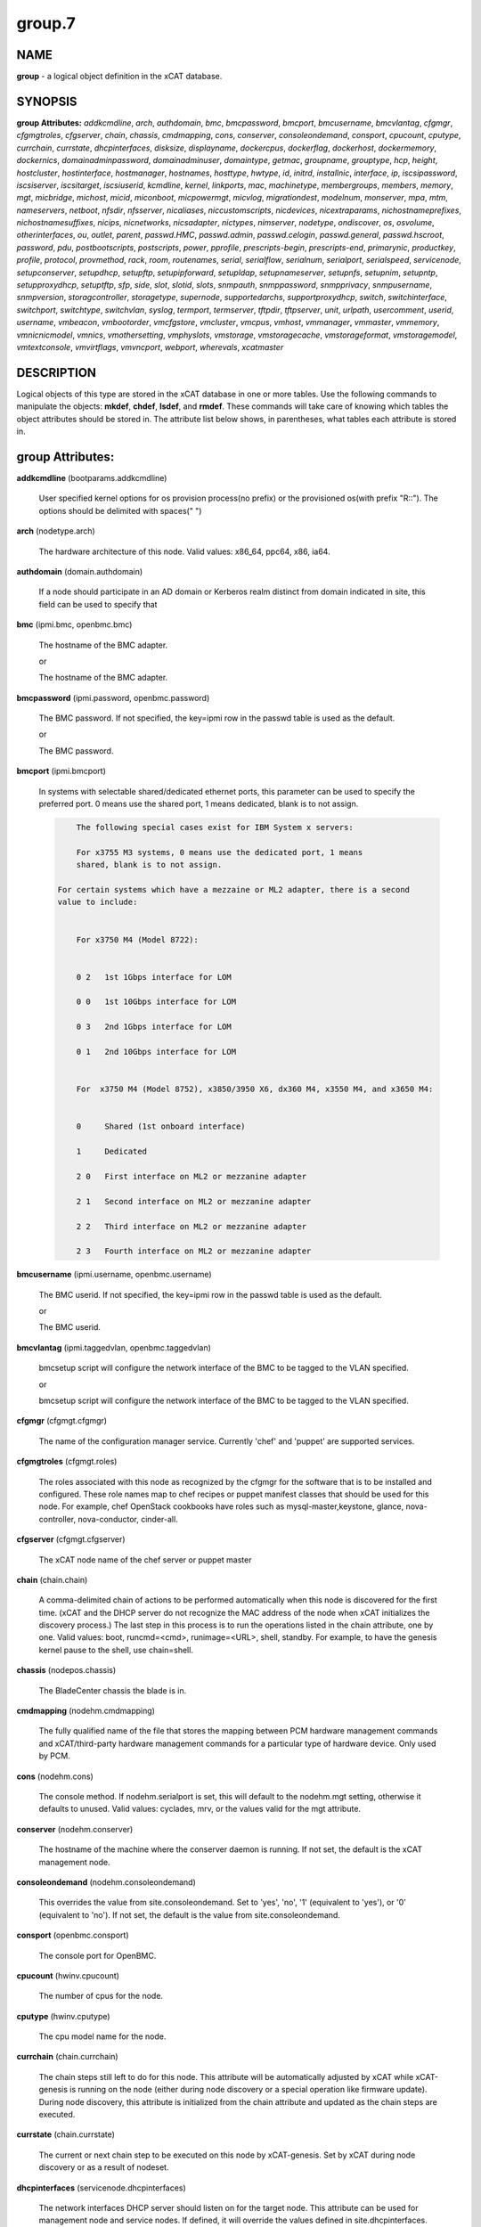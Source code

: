 
#######
group.7
#######

.. highlight:: perl


****
NAME
****


\ **group**\  - a logical object definition in the xCAT database.


********
SYNOPSIS
********


\ **group Attributes:**\   \ *addkcmdline*\ , \ *arch*\ , \ *authdomain*\ , \ *bmc*\ , \ *bmcpassword*\ , \ *bmcport*\ , \ *bmcusername*\ , \ *bmcvlantag*\ , \ *cfgmgr*\ , \ *cfgmgtroles*\ , \ *cfgserver*\ , \ *chain*\ , \ *chassis*\ , \ *cmdmapping*\ , \ *cons*\ , \ *conserver*\ , \ *consoleondemand*\ , \ *consport*\ , \ *cpucount*\ , \ *cputype*\ , \ *currchain*\ , \ *currstate*\ , \ *dhcpinterfaces*\ , \ *disksize*\ , \ *displayname*\ , \ *dockercpus*\ , \ *dockerflag*\ , \ *dockerhost*\ , \ *dockermemory*\ , \ *dockernics*\ , \ *domainadminpassword*\ , \ *domainadminuser*\ , \ *domaintype*\ , \ *getmac*\ , \ *groupname*\ , \ *grouptype*\ , \ *hcp*\ , \ *height*\ , \ *hostcluster*\ , \ *hostinterface*\ , \ *hostmanager*\ , \ *hostnames*\ , \ *hosttype*\ , \ *hwtype*\ , \ *id*\ , \ *initrd*\ , \ *installnic*\ , \ *interface*\ , \ *ip*\ , \ *iscsipassword*\ , \ *iscsiserver*\ , \ *iscsitarget*\ , \ *iscsiuserid*\ , \ *kcmdline*\ , \ *kernel*\ , \ *linkports*\ , \ *mac*\ , \ *machinetype*\ , \ *membergroups*\ , \ *members*\ , \ *memory*\ , \ *mgt*\ , \ *micbridge*\ , \ *michost*\ , \ *micid*\ , \ *miconboot*\ , \ *micpowermgt*\ , \ *micvlog*\ , \ *migrationdest*\ , \ *modelnum*\ , \ *monserver*\ , \ *mpa*\ , \ *mtm*\ , \ *nameservers*\ , \ *netboot*\ , \ *nfsdir*\ , \ *nfsserver*\ , \ *nicaliases*\ , \ *niccustomscripts*\ , \ *nicdevices*\ , \ *nicextraparams*\ , \ *nichostnameprefixes*\ , \ *nichostnamesuffixes*\ , \ *nicips*\ , \ *nicnetworks*\ , \ *nicsadapter*\ , \ *nictypes*\ , \ *nimserver*\ , \ *nodetype*\ , \ *ondiscover*\ , \ *os*\ , \ *osvolume*\ , \ *otherinterfaces*\ , \ *ou*\ , \ *outlet*\ , \ *parent*\ , \ *passwd.HMC*\ , \ *passwd.admin*\ , \ *passwd.celogin*\ , \ *passwd.general*\ , \ *passwd.hscroot*\ , \ *password*\ , \ *pdu*\ , \ *postbootscripts*\ , \ *postscripts*\ , \ *power*\ , \ *pprofile*\ , \ *prescripts-begin*\ , \ *prescripts-end*\ , \ *primarynic*\ , \ *productkey*\ , \ *profile*\ , \ *protocol*\ , \ *provmethod*\ , \ *rack*\ , \ *room*\ , \ *routenames*\ , \ *serial*\ , \ *serialflow*\ , \ *serialnum*\ , \ *serialport*\ , \ *serialspeed*\ , \ *servicenode*\ , \ *setupconserver*\ , \ *setupdhcp*\ , \ *setupftp*\ , \ *setupipforward*\ , \ *setupldap*\ , \ *setupnameserver*\ , \ *setupnfs*\ , \ *setupnim*\ , \ *setupntp*\ , \ *setupproxydhcp*\ , \ *setuptftp*\ , \ *sfp*\ , \ *side*\ , \ *slot*\ , \ *slotid*\ , \ *slots*\ , \ *snmpauth*\ , \ *snmppassword*\ , \ *snmpprivacy*\ , \ *snmpusername*\ , \ *snmpversion*\ , \ *storagcontroller*\ , \ *storagetype*\ , \ *supernode*\ , \ *supportedarchs*\ , \ *supportproxydhcp*\ , \ *switch*\ , \ *switchinterface*\ , \ *switchport*\ , \ *switchtype*\ , \ *switchvlan*\ , \ *syslog*\ , \ *termport*\ , \ *termserver*\ , \ *tftpdir*\ , \ *tftpserver*\ , \ *unit*\ , \ *urlpath*\ , \ *usercomment*\ , \ *userid*\ , \ *username*\ , \ *vmbeacon*\ , \ *vmbootorder*\ , \ *vmcfgstore*\ , \ *vmcluster*\ , \ *vmcpus*\ , \ *vmhost*\ , \ *vmmanager*\ , \ *vmmaster*\ , \ *vmmemory*\ , \ *vmnicnicmodel*\ , \ *vmnics*\ , \ *vmothersetting*\ , \ *vmphyslots*\ , \ *vmstorage*\ , \ *vmstoragecache*\ , \ *vmstorageformat*\ , \ *vmstoragemodel*\ , \ *vmtextconsole*\ , \ *vmvirtflags*\ , \ *vmvncport*\ , \ *webport*\ , \ *wherevals*\ , \ *xcatmaster*\ 


***********
DESCRIPTION
***********


Logical objects of this type are stored in the xCAT database in one or more tables.  Use the following commands
to manipulate the objects: \ **mkdef**\ , \ **chdef**\ , \ **lsdef**\ , and \ **rmdef**\ .  These commands will take care of
knowing which tables the object attributes should be stored in.  The attribute list below shows, in
parentheses, what tables each attribute is stored in.


*****************
group Attributes:
*****************



\ **addkcmdline**\  (bootparams.addkcmdline)
 
 User specified kernel options for os provision process(no prefix) or the provisioned os(with prefix "R::"). The options should be delimited with spaces(" ")
 


\ **arch**\  (nodetype.arch)
 
 The hardware architecture of this node.  Valid values: x86_64, ppc64, x86, ia64.
 


\ **authdomain**\  (domain.authdomain)
 
 If a node should participate in an AD domain or Kerberos realm distinct from domain indicated in site, this field can be used to specify that
 


\ **bmc**\  (ipmi.bmc, openbmc.bmc)
 
 The hostname of the BMC adapter.
 
 or
 
 The hostname of the BMC adapter.
 


\ **bmcpassword**\  (ipmi.password, openbmc.password)
 
 The BMC password.  If not specified, the key=ipmi row in the passwd table is used as the default.
 
 or
 
 The BMC password.
 


\ **bmcport**\  (ipmi.bmcport)
 
 In systems with selectable shared/dedicated ethernet ports, this parameter can be used to specify the preferred port. 0 means use the shared port, 1 means dedicated, blank is to not assign.
 
 
 .. code-block:: perl
 
             The following special cases exist for IBM System x servers:
  
             For x3755 M3 systems, 0 means use the dedicated port, 1 means
             shared, blank is to not assign.
  
         For certain systems which have a mezzaine or ML2 adapter, there is a second
         value to include:
  
  
             For x3750 M4 (Model 8722):
  
  
             0 2   1st 1Gbps interface for LOM
  
             0 0   1st 10Gbps interface for LOM
  
             0 3   2nd 1Gbps interface for LOM
  
             0 1   2nd 10Gbps interface for LOM
  
  
             For  x3750 M4 (Model 8752), x3850/3950 X6, dx360 M4, x3550 M4, and x3650 M4:
  
  
             0     Shared (1st onboard interface)
  
             1     Dedicated
  
             2 0   First interface on ML2 or mezzanine adapter
  
             2 1   Second interface on ML2 or mezzanine adapter
  
             2 2   Third interface on ML2 or mezzanine adapter
  
             2 3   Fourth interface on ML2 or mezzanine adapter
 
 


\ **bmcusername**\  (ipmi.username, openbmc.username)
 
 The BMC userid.  If not specified, the key=ipmi row in the passwd table is used as the default.
 
 or
 
 The BMC userid.
 


\ **bmcvlantag**\  (ipmi.taggedvlan, openbmc.taggedvlan)
 
 bmcsetup script will configure the network interface of the BMC to be tagged to the VLAN specified.
 
 or
 
 bmcsetup script will configure the network interface of the BMC to be tagged to the VLAN specified.
 


\ **cfgmgr**\  (cfgmgt.cfgmgr)
 
 The name of the configuration manager service.  Currently 'chef' and 'puppet' are supported services.
 


\ **cfgmgtroles**\  (cfgmgt.roles)
 
 The roles associated with this node as recognized by the cfgmgr for the software that is to be installed and configured.  These role names map to chef recipes or puppet manifest classes that should be used for this node.  For example, chef OpenStack cookbooks have roles such as mysql-master,keystone, glance, nova-controller, nova-conductor, cinder-all.
 


\ **cfgserver**\  (cfgmgt.cfgserver)
 
 The xCAT node name of the chef server or puppet master
 


\ **chain**\  (chain.chain)
 
 A comma-delimited chain of actions to be performed automatically when this node is discovered for the first time.  (xCAT and the DHCP server do not recognize the MAC address of the node when xCAT initializes the discovery process.)  The last step in this process is to run the operations listed in the chain attribute, one by one.  Valid values:  boot, runcmd=<cmd>, runimage=<URL>, shell, standby. For example, to have the genesis kernel pause to the shell, use chain=shell.
 


\ **chassis**\  (nodepos.chassis)
 
 The BladeCenter chassis the blade is in.
 


\ **cmdmapping**\  (nodehm.cmdmapping)
 
 The fully qualified name of the file that stores the mapping between PCM hardware management commands and xCAT/third-party hardware management commands for a particular type of hardware device.  Only used by PCM.
 


\ **cons**\  (nodehm.cons)
 
 The console method. If nodehm.serialport is set, this will default to the nodehm.mgt setting, otherwise it defaults to unused.  Valid values: cyclades, mrv, or the values valid for the mgt attribute.
 


\ **conserver**\  (nodehm.conserver)
 
 The hostname of the machine where the conserver daemon is running.  If not set, the default is the xCAT management node.
 


\ **consoleondemand**\  (nodehm.consoleondemand)
 
 This overrides the value from site.consoleondemand. Set to 'yes', 'no', '1' (equivalent to 'yes'), or '0' (equivalent to 'no'). If not set, the default is the value from site.consoleondemand.
 


\ **consport**\  (openbmc.consport)
 
 The console port for OpenBMC.
 


\ **cpucount**\  (hwinv.cpucount)
 
 The number of cpus for the node.
 


\ **cputype**\  (hwinv.cputype)
 
 The cpu model name for the node.
 


\ **currchain**\  (chain.currchain)
 
 The chain steps still left to do for this node.  This attribute will be automatically adjusted by xCAT while xCAT-genesis is running on the node (either during node discovery or a special operation like firmware update).  During node discovery, this attribute is initialized from the chain attribute and updated as the chain steps are executed.
 


\ **currstate**\  (chain.currstate)
 
 The current or next chain step to be executed on this node by xCAT-genesis.  Set by xCAT during node discovery or as a result of nodeset.
 


\ **dhcpinterfaces**\  (servicenode.dhcpinterfaces)
 
 The network interfaces DHCP server should listen on for the target node. This attribute can be used for management node and service nodes.  If defined, it will override the values defined in site.dhcpinterfaces. This is a comma separated list of device names. !remote! indicates a non-local network for relay DHCP. For example: !remote!,eth0,eth1
 


\ **disksize**\  (hwinv.disksize)
 
 The size of the disks for the node in GB.
 


\ **displayname**\  (mpa.displayname)
 
 Alternative name for BladeCenter chassis. Only used by PCM.
 


\ **dockercpus**\  (vm.cpus)
 
 Number of CPUs the node should see.
 


\ **dockerflag**\  (vm.othersettings)
 
 This allows specifying a semicolon delimited list of key->value pairs to include in a vmx file of VMware or KVM. For partitioning on normal power machines, this option is used to specify the hugepage and/or bsr information, the value is like:'hugepage:1,bsr=2'. For KVM cpu pinning, this option is used to specify the physical cpu set on the host, the value is like:"vcpupin:'0-15,^8'",Its syntax is a comma separated list and a special markup using '-' and '^' (ex. '0-4', '0-3,^2') can also be allowed, the '-' denotes the range and the '^' denotes exclusive. For KVM memory binding, the value is like:'membind:0', restrict a guest to allocate memory from the specified set of NUMA nodes. For PCI passthrough, the value is like:'devpassthrough:pci_0001_01_00_0,pci_0000_03_00_0', the value for PCI device format also can be like:'devpassthrough:0001:01:00.1', the PCI devices are assigned to a virtual machine, and the virtual machine can use this I/O exclusively, the devices list are a list of PCI device names delimited with comma, the PCI device names can be obtained by running \ **virsh nodedev-list**\  on the host.
 


\ **dockerhost**\  (vm.host)
 
 The system that currently hosts the VM
 


\ **dockermemory**\  (vm.memory)
 
 Megabytes of memory the VM currently should be set to.
 


\ **dockernics**\  (vm.nics)
 
 Network configuration parameters.  Of the general form [physnet:]interface,.. Generally, interface describes the vlan entity (default for native, tagged for tagged, vl[number] for a specific vlan.  physnet is a virtual switch name or port description that is used for some virtualization technologies to construct virtual switches.  hypervisor.netmap can map names to hypervisor specific layouts, or the descriptions described there may be used directly here where possible.
 


\ **domainadminpassword**\  (domain.adminpassword)
 
 Allow a node specific indication of Administrative user password for the domain.  Most will want to ignore this in favor of passwd table.
 


\ **domainadminuser**\  (domain.adminuser)
 
 Allow a node specific indication of Administrative user.  Most will want to just use passwd table to indicate this once rather than by node.
 


\ **domaintype**\  (domain.type)
 
 Type, if any, of authentication domain to manipulate.  The only recognized value at the moment is activedirectory.
 


\ **getmac**\  (nodehm.getmac)
 
 The method to use to get MAC address of the node with the getmac command. If not set, the mgt attribute will be used.  Valid values: same as values for mgmt attribute.
 


\ **groupname**\  (nodegroup.groupname)
 
 Name of the group.
 


\ **grouptype**\  (nodegroup.grouptype)
 
 The only current valid value is dynamic.  We will be looking at having the object def commands working with static group definitions in the nodelist table.
 


\ **hcp**\  (ppc.hcp, zvm.hcp)
 
 The hardware control point for this node (HMC, IVM, Frame or CEC).  Do not need to set for BPAs and FSPs.
 
 or
 
 The hardware control point for this node.
 


\ **height**\  (nodepos.height)
 
 The server height in U(s).
 


\ **hostcluster**\  (hypervisor.cluster)
 
 Specify to the underlying virtualization infrastructure a cluster membership for the hypervisor.
 


\ **hostinterface**\  (hypervisor.interface)
 
 The definition of interfaces for the hypervisor. The format is [networkname:interfacename:bootprotocol:IP:netmask:gateway] that split with | for each interface
 


\ **hostmanager**\  (hypervisor.mgr)
 
 The virtualization specific manager of this hypervisor when applicable
 


\ **hostnames**\  (hosts.hostnames)
 
 Hostname aliases added to /etc/hosts for this node. Comma or blank separated list.
 


\ **hosttype**\  (hypervisor.type)
 
 The plugin associated with hypervisor specific commands such as revacuate
 


\ **hwtype**\  (ppc.nodetype, zvm.nodetype, mp.nodetype, mic.nodetype)
 
 The hardware type of the node. Only can be one of fsp, bpa, cec, frame, ivm, hmc and lpar
 
 or
 
 The node type. Valid values: cec (Central Electronic Complex), lpar (logical partition), zvm (z/VM host operating system), and vm (virtual machine).
 
 or
 
 The hardware type for mp node. Valid values: mm,cmm, blade.
 
 or
 
 The hardware type of the mic node. Generally, it is mic.
 


\ **id**\  (ppc.id, mp.id)
 
 For LPARs: the LPAR numeric id; for CECs: the cage number; for Frames: the frame number.
 
 or
 
 The slot number of this blade in the BladeCenter chassis.
 


\ **initrd**\  (bootparams.initrd)
 
 The initial ramdisk image that network boot actions should use (could be a DOS floppy or hard drive image if using memdisk as kernel)
 


\ **installnic**\  (noderes.installnic)
 
 The network adapter on the node that will be used for OS deployment, the installnic can be set to the network adapter name or the mac address or the keyword "mac" which means that the network interface specified by the mac address in the mac table will be used.  If not set, primarynic will be used. If primarynic is not set too, the keyword "mac" will be used as default.
 


\ **interface**\  (mac.interface)
 
 The adapter interface name that will be used to install and manage the node. E.g. eth0 (for linux) or en0 (for AIX).)
 


\ **ip**\  (hosts.ip)
 
 The IP address of the node. This is only used in makehosts.  The rest of xCAT uses system name resolution to resolve node names to IP addresses.
 


\ **iscsipassword**\  (iscsi.passwd)
 
 The password for the iscsi server containing the boot device for this node.
 


\ **iscsiserver**\  (iscsi.server)
 
 The server containing the iscsi boot device for this node.
 


\ **iscsitarget**\  (iscsi.target)
 
 The iscsi disk used for the boot device for this node.  Filled in by xCAT.
 


\ **iscsiuserid**\  (iscsi.userid)
 
 The userid of the iscsi server containing the boot device for this node.
 


\ **kcmdline**\  (bootparams.kcmdline)
 
 Arguments to be passed to the kernel
 


\ **kernel**\  (bootparams.kernel)
 
 The kernel that network boot actions should currently acquire and use.  Note this could be a chained boot loader such as memdisk or a non-linux boot loader
 


\ **linkports**\  (switches.linkports)
 
 The ports that connect to other switches. Currently, this column is only used by vlan configuration. The format is: "port_number:switch,port_number:switch...". Refer to the switch table for details on how to specify the port numbers.
 


\ **mac**\  (mac.mac)
 
 The mac address or addresses for which xCAT will manage static bindings for this node.  This may be simply a mac address, which would be bound to the node name (such as "01:02:03:04:05:0E").  This may also be a "|" delimited string of "mac address!hostname" format (such as "01:02:03:04:05:0E!node5|01:02:03:04:05:0F!node6-eth1"). If there are multiple nics connected to Management Network(usually for bond), in order to make sure the OS deployment finished successfully, the macs of those nics must be able to resolve to same IP address. First, users have to create alias of the node for each mac in the Management Network through either: 1. adding the alias into /etc/hosts for the node directly or: 2. setting the alias to the "hostnames" attribute and then run "makehost" against the node. Then, configure the "mac" attribute of the node like "mac1!node|mac2!node-alias". For the first mac address (mac1 in the example) set in "mac" attribute, do not need to set a "node name" string for it since the nodename of the node will be used for it by default.
 


\ **machinetype**\  (pdu.machinetype)
 
 The pdu machine type
 


\ **membergroups**\  (nodegroup.membergroups)
 
 This attribute stores a comma-separated list of nodegroups that this nodegroup refers to. This attribute is only used by PCM.
 


\ **members**\  (nodegroup.members)
 
 The value of the attribute is not used, but the attribute is necessary as a place holder for the object def commands.  (The membership for static groups is stored in the nodelist table.)
 


\ **memory**\  (hwinv.memory)
 
 The size of the memory for the node in MB.
 


\ **mgt**\  (nodehm.mgt)
 
 The method to use to do general hardware management of the node.  This attribute is used as the default if power or getmac is not set.  Valid values: openbmc, ipmi, blade, hmc, ivm, fsp, bpa, kvm, esx, rhevm.  See the power attribute for more details.
 


\ **micbridge**\  (mic.bridge)
 
 The virtual bridge on the host node which the mic connected to.
 


\ **michost**\  (mic.host)
 
 The host node which the mic card installed on.
 


\ **micid**\  (mic.id)
 
 The device id of the mic node.
 


\ **miconboot**\  (mic.onboot)
 
 Set mic to autoboot when mpss start. Valid values: yes|no. Default is yes.
 


\ **micpowermgt**\  (mic.powermgt)
 
 Set the Power Management for mic node. This attribute is used to set the power management state that mic may get into when it is idle. Four states can be set: cpufreq, corec6, pc3 and pc6. The valid value for powermgt attribute should be [cpufreq=<on|off>]![corec6=<on|off>]![pc3=<on|off>]![pc6=<on|off>]. e.g. cpufreq=on!corec6=off!pc3=on!pc6=off. Refer to the doc of mic to get more information for power management.
 


\ **micvlog**\  (mic.vlog)
 
 Set the Verbose Log to console. Valid values: yes|no. Default is no.
 


\ **migrationdest**\  (vm.migrationdest)
 
 A noderange representing candidate destinations for migration (i.e. similar systems, same SAN, or other criteria that xCAT can use
 


\ **modelnum**\  (pdu.modelnum)
 
 The pdu model number
 


\ **monserver**\  (noderes.monserver)
 
 The monitoring aggregation point for this node. The format is "x,y" where x is the ip address as known by the management node and y is the ip address as known by the node.
 


\ **mpa**\  (mp.mpa)
 
 The management module used to control this blade.
 


\ **mtm**\  (vpd.mtm)
 
 The machine type and model number of the node.  E.g. 7984-6BU
 


\ **nameservers**\  (noderes.nameservers)
 
 An optional node/group specific override for name server list.  Most people want to stick to site or network defined nameserver configuration.
 


\ **netboot**\  (noderes.netboot)
 
 The type of network booting to use for this node.  Valid values:
 
 
 .. code-block:: perl
 
                         Arch                    OS                           valid netboot options
                         x86, x86_64             ALL                          pxe, xnba
                         ppc64                   <=rhel6, <=sles11.3          yaboot
                         ppc64                   >=rhels7, >=sles11.4         grub2,grub2-http,grub2-tftp
                         ppc64le NonVirtualize   ALL                          petitboot
                         ppc64le PowerKVM Guest  ALL                          grub2,grub2-http,grub2-tftp
 
 


\ **nfsdir**\  (noderes.nfsdir)
 
 The path that should be mounted from the NFS server.
 


\ **nfsserver**\  (noderes.nfsserver)
 
 The NFS or HTTP server for this node (as known by this node).
 


\ **nicaliases**\  (nics.nicaliases)
 
 Comma-separated list of hostname aliases for each NIC.
                 Format: eth0!<alias list>,eth1!<alias1 list>|<alias2 list>
                     For multiple aliases per nic use a space-separated list. 
                 For example: eth0!moe larry curly,eth1!tom|jerry
 


\ **niccustomscripts**\  (nics.niccustomscripts)
 
 Comma-separated list of custom scripts per NIC.  <nic1>!<script1>,<nic2>!<script2>, e.g. eth0!configeth eth0, ib0!configib ib0. The xCAT object definition commands support to use niccustomscripts.<nicname> as the sub attribute
 .
 


\ **nicdevices**\  (nics.nicdevices)
 
 Comma-separated list of NIC device per NIC, multiple ethernet devices can be bonded as bond device, these ethernet devices are separated by | . <nic1>!<dev1>|<dev3>,<nic2>!<dev2>, e.g. bond0!eth0|eth2,br0!bond0. The xCAT object definition commands support to use nicdevices.<nicname> as the sub attributes.
 


\ **nicextraparams**\  (nics.nicextraparams)
 
 Comma-separated list of extra parameters that will be used for each NIC configuration.
                 If only one ip address is associated with each NIC:
                     <nic1>!<param1=value1 param2=value2>,<nic2>!<param3=value3>, for example, eth0!MTU=1500,ib0!MTU=65520 CONNECTED_MODE=yes.
                 If multiple ip addresses are associated with each NIC:
                     <nic1>!<param1=value1 param2=value2>|<param3=value3>,<nic2>!<param4=value4 param5=value5>|<param6=value6>, for example, eth0!MTU=1500|MTU=1460,ib0!MTU=65520 CONNECTED_MODE=yes.
             The xCAT object definition commands support to use nicextraparams.<nicname> as the sub attributes.
 


\ **nichostnameprefixes**\  (nics.nichostnameprefixes)
 
 Comma-separated list of hostname prefixes per NIC. 
                         If only one ip address is associated with each NIC:
                             <nic1>!<ext1>,<nic2>!<ext2>,..., for example, eth0!eth0-,ib0!ib-
                         If multiple ip addresses are associated with each NIC:
                             <nic1>!<ext1>|<ext2>,<nic2>!<ext1>|<ext2>,..., for example,  eth0!eth0-|eth0-ipv6i-,ib0!ib-|ib-ipv6-. 
                         The xCAT object definition commands support to use nichostnameprefixes.<nicname> as the sub attributes. 
                         Note:  According to DNS rules a hostname must be a text string up to 24 characters drawn from the alphabet (A-Z), digits (0-9) and minus sign (-). When you are specifying "nichostnameprefixes" or "nicaliases" make sure the resulting hostnames will conform to this naming convention
 


\ **nichostnamesuffixes**\  (nics.nichostnamesuffixes)
 
 Comma-separated list of hostname suffixes per NIC. 
                         If only one ip address is associated with each NIC:
                             <nic1>!<ext1>,<nic2>!<ext2>,..., for example, eth0!-eth0,ib0!-ib0
                         If multiple ip addresses are associated with each NIC:
                             <nic1>!<ext1>|<ext2>,<nic2>!<ext1>|<ext2>,..., for example,  eth0!-eth0|-eth0-ipv6,ib0!-ib0|-ib0-ipv6. 
                         The xCAT object definition commands support to use nichostnamesuffixes.<nicname> as the sub attributes.
 
 
 .. code-block:: perl
 
                          Note:  According to DNS rules a hostname must be a text string up to 24 characters drawn from the alphabet (A-Z), digits (0-9) and minus sign (-). When you are specifying "nichostnamesuffixes" or "nicaliases" make sure the resulting hostnames will conform to this naming convention
 
 


\ **nicips**\  (nics.nicips)
 
 Comma-separated list of IP addresses per NIC. 
                 To specify one ip address per NIC:
                     <nic1>!<ip1>,<nic2>!<ip2>,..., for example, eth0!10.0.0.100,ib0!11.0.0.100
                 To specify multiple ip addresses per NIC:
                     <nic1>!<ip1>|<ip2>,<nic2>!<ip1>|<ip2>,..., for example, eth0!10.0.0.100|fd55::214:5eff:fe15:849b,ib0!11.0.0.100|2001::214:5eff:fe15:849a. The xCAT object definition commands support to use nicips.<nicname> as the sub attributes.
                 Note: The primary IP address must also be stored in the hosts.ip attribute. The nichostnamesuffixes should specify one hostname suffix for each ip address.
 


\ **nicnetworks**\  (nics.nicnetworks)
 
 Comma-separated list of networks connected to each NIC.
                 If only one ip address is associated with each NIC:
                     <nic1>!<network1>,<nic2>!<network2>, for example, eth0!10_0_0_0-255_255_0_0, ib0!11_0_0_0-255_255_0_0
                 If multiple ip addresses are associated with each NIC:
                     <nic1>!<network1>|<network2>,<nic2>!<network1>|<network2>, for example, eth0!10_0_0_0-255_255_0_0|fd55:faaf:e1ab:336::/64,ib0!11_0_0_0-255_255_0_0|2001:db8:1:0::/64. The xCAT object definition commands support to use nicnetworks.<nicname> as the sub attributes.
 


\ **nicsadapter**\  (nics.nicsadapter)
 
 Comma-separated list of extra parameters that will be used for each NIC configuration.
                     <nic1>!<param1=value1 param2=value2>,<nic2>!<param4=value4 param5=value5>, for example, enP3p3s0f1!mac=98:be:94:59:fa:cd linkstate=DOWN,enP3p3s0f2!mac=98:be:94:59:fa:ce candidatename=enP3p3s0f2/enx98be9459face
 


\ **nictypes**\  (nics.nictypes)
 
 Comma-separated list of NIC types per NIC. <nic1>!<type1>,<nic2>!<type2>, e.g. eth0!Ethernet,ib0!Infiniband. The xCAT object definition commands support to use nictypes.<nicname> as the sub attributes.
 


\ **nimserver**\  (noderes.nimserver)
 
 Not used for now. The NIM server for this node (as known by this node).
 


\ **nodetype**\  (nodetype.nodetype, pdu.nodetype)
 
 A comma-delimited list of characteristics of this node.  Valid values: ppc, blade, vm (virtual machine), osi (OS image), mm, mn, rsa, switch.
 
 or
 
 The node type should be pdu
 


\ **ondiscover**\  (chain.ondiscover)
 
 This attribute is currently not used by xCAT.  The "nodediscover" operation is always done during node discovery.
 


\ **os**\  (nodetype.os)
 
 The operating system deployed on this node.  Valid values: AIX, rhels\*,rhelc\*, rhas\*,centos\*,SL\*, fedora\*, sles\* (where \* is the version #). As a special case, if this is set to "boottarget", then it will use the initrd/kernel/parameters specified in the row in the boottarget table in which boottarget.bprofile equals nodetype.profile.
 


\ **osvolume**\  (storage.osvolume)
 
 Specification of what storage to place the node OS image onto.  Examples include:
 
 
 .. code-block:: perl
 
                  localdisk (Install to first non-FC attached disk)
                  usbdisk (Install to first USB mass storage device seen)
                  wwn=0x50000393c813840c (Install to storage device with given WWN)
 
 


\ **otherinterfaces**\  (hosts.otherinterfaces)
 
 Other IP addresses to add for this node.  Format: -<ext>:<ip>,<intfhostname>:<ip>,...
 


\ **ou**\  (domain.ou)
 
 For an LDAP described machine account (i.e. Active Directory), the organizational unit to place the system.  If not set, defaults to cn=Computers,dc=your,dc=domain
 


\ **outlet**\  (pdu.outlet)
 
 The pdu outlet count
 


\ **parent**\  (ppc.parent)
 
 For LPARs: the CEC; for FSPs: the CEC; for CEC: the frame (if one exists); for BPA: the frame; for frame: the building block number (which consists 1 or more service nodes and compute/storage nodes that are serviced by them - optional).
 


\ **passwd.HMC**\  (ppcdirect.password)
 
 Password of the FSP/BPA(for ASMI) and CEC/Frame(for DFM).  If not filled in, xCAT will look in the passwd table for key=fsp.  If not in the passwd table, the default used is admin.
 


\ **passwd.admin**\  (ppcdirect.password)
 
 Password of the FSP/BPA(for ASMI) and CEC/Frame(for DFM).  If not filled in, xCAT will look in the passwd table for key=fsp.  If not in the passwd table, the default used is admin.
 


\ **passwd.celogin**\  (ppcdirect.password)
 
 Password of the FSP/BPA(for ASMI) and CEC/Frame(for DFM).  If not filled in, xCAT will look in the passwd table for key=fsp.  If not in the passwd table, the default used is admin.
 


\ **passwd.general**\  (ppcdirect.password)
 
 Password of the FSP/BPA(for ASMI) and CEC/Frame(for DFM).  If not filled in, xCAT will look in the passwd table for key=fsp.  If not in the passwd table, the default used is admin.
 


\ **passwd.hscroot**\  (ppcdirect.password)
 
 Password of the FSP/BPA(for ASMI) and CEC/Frame(for DFM).  If not filled in, xCAT will look in the passwd table for key=fsp.  If not in the passwd table, the default used is admin.
 


\ **password**\  (ppchcp.password, mpa.password, websrv.password, switches.sshpassword)
 
 Password of the HMC or IVM.  If not filled in, xCAT will look in the passwd table for key=hmc or key=ivm.  If not in the passwd table, the default used is abc123 for HMCs and padmin for IVMs.
 
 or
 
 Password to use to access the management module.  If not specified, the key=blade row in the passwd table is used as the default.
 
 or
 
 Password to use to access the web service.
 
 or
 
 The remote login password. It can be for ssh or telnet. If it is for telnet, set protocol to "telnet". If the sshusername is blank, the username, password and protocol will be retrieved from the passwd table with "switch" as the key.
 


\ **pdu**\  (pduoutlet.pdu)
 
 a comma-separated list of outlet number for each PDU, ex: pdu1:outlet1,pdu2:outlet1
 


\ **postbootscripts**\  (postscripts.postbootscripts)
 
 Comma separated list of scripts that should be run on this node after diskful installation or diskless boot. Each script can take zero or more parameters. For example: "script1 p1 p2,script2,...". On AIX these scripts are run during the processing of /etc/inittab.  On Linux they are run at the init.d time. xCAT automatically adds the scripts in the xcatdefaults.postbootscripts attribute to run first in the list. Please note that the postbootscripts specified for "xcatdefaults" will be assigned to node automatically, they can not be removed from "postbootscripts" attribute of a node with "chdef -m" command
 


\ **postscripts**\  (postscripts.postscripts)
 
 Comma separated list of scripts that should be run on this node after diskful installation or diskless boot. Each script can take zero or more parameters. For example: "script1 p1 p2,script2,...". xCAT automatically adds the postscripts from  the xcatdefaults.postscripts attribute of the table to run first on the nodes after install or diskless boot. For installation of RedHat, CentOS, Fedora, the scripts will be run before the reboot. For installation of SLES, the scripts will be run after the reboot but before the init.d process. For diskless deployment, the scripts will be run at the init.d time, and xCAT will automatically add the list of scripts from the postbootscripts attribute to run after postscripts list. For installation of AIX, the scripts will run after the reboot and acts the same as the postbootscripts attribute.  For AIX, use the postbootscripts attribute. Please note that the postscripts specified for "xcatdefaults" will be assigned to node automatically, they can not be removed from "postscripts" attribute of a node with "chdef -m" command
 


\ **power**\  (nodehm.power)
 
 The method to use to control the power of the node. If not set, the mgt attribute will be used.  Valid values: ipmi, blade, hmc, ivm, fsp, kvm, esx, rhevm.  If "ipmi", xCAT will search for this node in the ipmi table for more info.  If "blade", xCAT will search for this node in the mp table.  If "hmc", "ivm", or "fsp", xCAT will search for this node in the ppc table.
 


\ **pprofile**\  (ppc.pprofile)
 
 The LPAR profile that will be used the next time the LPAR is powered on with rpower. For DFM, the pprofile attribute should be set to blank
 


\ **prescripts-begin**\  (prescripts.begin)
 
 The scripts to be run at the beginning of the nodeset(Linux), nimnodeset(AIX) or mkdsklsnode(AIX) command.
  The format is:
    [action1:]s1,s2...[| action2:s3,s4,s5...]
  where:
   - action1 and action2 for Linux are the nodeset actions specified in the command. 
     For AIX, action1 and action1 can be 'diskless' for mkdsklsnode command'
     and 'standalone for nimnodeset command. 
   - s1 and s2 are the scripts to run for action1 in order.
   - s3, s4, and s5 are the scripts to run for actions2.
  If actions are omitted, the scripts apply to all actions.
  Examples:
    myscript1,myscript2  (all actions)
    diskless:myscript1,myscript2   (AIX)
    install:myscript1,myscript2|netboot:myscript3   (Linux)
  All the scripts should be copied to /install/prescripts directory.
  The following two environment variables will be passed to each script: 
    NODES a coma separated list of node names that need to run the script for
    ACTION current nodeset action.
  If '#xCAT setting:MAX_INSTANCE=number' is specified in the script, the script
  will get invoked for each node in parallel, but no more than number of instances
  will be invoked at at a time. If it is not specified, the script will be invoked
  once for all the nodes.
 


\ **prescripts-end**\  (prescripts.end)
 
 The scripts to be run at the end of the nodeset(Linux), nimnodeset(AIX),or mkdsklsnode(AIX) command. The format is the same as the 'begin' column.
 


\ **primarynic**\  (noderes.primarynic)
 
 This attribute will be deprecated. All the used network interface will be determined by installnic. The network adapter on the node that will be used for xCAT management, the primarynic can be set to the network adapter name or the mac address or the keyword "mac" which means that the network interface specified by the mac address in the mac table  will be used.  Default is eth0.
 


\ **productkey**\  (prodkey.key)
 
 The product key relevant to the aforementioned node/group and product combination
 


\ **profile**\  (nodetype.profile)
 
 The string to use to locate a kickstart or autoyast template to use for OS deployment of this node.  If the provmethod attribute is set to an osimage name, that takes precedence, and profile need not be defined.  Otherwise, the os, profile, and arch are used to search for the files in /install/custom first, and then in /opt/xcat/share/xcat.
 


\ **protocol**\  (switches.protocol)
 
 Protocol for running remote commands for the switch. The valid values are: ssh, telnet. ssh is the default. If the sshusername is blank, the username, password and protocol will be retrieved from the passwd table with "switch" as the key. The passwd.comments attribute is used for protocol.
 


\ **provmethod**\  (nodetype.provmethod)
 
 The provisioning method for node deployment. The valid values are install, netboot, statelite or an os image name from the osimage table. If an image name is specified, the osimage definition stored in the osimage table and the linuximage table (for Linux) or nimimage table (for AIX) are used to locate the files for templates, pkglists, syncfiles, etc. On Linux, if install, netboot or statelite is specified, the os, profile, and arch are used to search for the files in /install/custom first, and then in /opt/xcat/share/xcat.
 


\ **rack**\  (nodepos.rack)
 
 The frame the node is in.
 


\ **room**\  (nodepos.room)
 
 The room where the node is located.
 


\ **routenames**\  (noderes.routenames)
 
 A comma separated list of route names that refer to rows in the routes table. These are the routes that should be defined on this node when it is deployed.
 


\ **serial**\  (vpd.serial)
 
 The serial number of the node.
 


\ **serialflow**\  (nodehm.serialflow)
 
 The flow control value of the serial port for this node.  For SOL this is typically 'hard'.
 


\ **serialnum**\  (pdu.serialnum)
 
 The pdu serial number
 


\ **serialport**\  (nodehm.serialport)
 
 The serial port for this node, in the linux numbering style (0=COM1/ttyS0, 1=COM2/ttyS1).  For SOL on IBM blades, this is typically 1.  For rackmount IBM servers, this is typically 0.
 


\ **serialspeed**\  (nodehm.serialspeed)
 
 The speed of the serial port for this node.  For SOL this is typically 19200.
 


\ **servicenode**\  (noderes.servicenode)
 
 A comma separated list of node names (as known by the management node) that provides most services for this node. The first service node on the list that is accessible will be used.  The 2nd node on the list is generally considered to be the backup service node for this node when running commands like snmove.
 


\ **setupconserver**\  (servicenode.conserver)
 
 Do we set up Conserver on this service node?  Valid values:1 or 0. If yes, configures and status conserver daemon. If 0, it does not change the current state of the service.
 


\ **setupdhcp**\  (servicenode.dhcpserver)
 
 Do we set up DHCP on this service node? Not supported on AIX. Valid values:1 or 0. If 1, runs makedhcp -n. If 0, it does not change the current state of the service.
 


\ **setupftp**\  (servicenode.ftpserver)
 
 Do we set up a ftp server on this service node? Not supported on AIX Valid values:1 or 0. If 1, configure and start vsftpd.  (You must manually install vsftpd on the service nodes before this.) If 0, it does not change the current state of the service. xCAT is not using ftp for compute nodes provisioning or any other xCAT features, so this attribute can be set to 0 if the ftp service will not be used for other purposes
 


\ **setupipforward**\  (servicenode.ipforward)
 
 Do we set up ip forwarding on this service node? Valid values:1 or 0. If 0, it does not change the current state of the service.
 


\ **setupldap**\  (servicenode.ldapserver)
 
 Do we set up ldap caching proxy on this service node? Not supported on AIX.  Valid values:1 or 0. If 0, it does not change the current state of the service.
 


\ **setupnameserver**\  (servicenode.nameserver)
 
 Do we set up DNS on this service node? Valid values: 2, 1, or 0. If 2, creates named.conf as dns slave, using the management node as dns master, and starts named. If 1, creates named.conf file with forwarding to the management node and starts named. If 0, it does not change the current state of the service.
 


\ **setupnfs**\  (servicenode.nfsserver)
 
 Do we set up file services (HTTP,FTP,or NFS) on this service node? For AIX will only setup NFS, not HTTP or FTP. Valid values:1 or 0.If 0, it does not change the current state of the service.
 


\ **setupnim**\  (servicenode.nimserver)
 
 Not used. Do we set up a NIM server on this service node? Valid values:1 or 0. If 0, it does not change the current state of the service.
 


\ **setupntp**\  (servicenode.ntpserver)
 
 Not used. Use setupntp postscript to setup a ntp server on this service node? Valid values:1 or 0. If 0, it does not change the current state of the service.
 


\ **setupproxydhcp**\  (servicenode.proxydhcp)
 
 Do we set up proxydhcp service on this node? valid values: 1 or 0. If 1, the proxydhcp daemon will be enabled on this node.
 


\ **setuptftp**\  (servicenode.tftpserver)
 
 Do we set up TFTP on this service node? Not supported on AIX. Valid values:1 or 0. If 1, configures and starts atftp. If 0, it does not change the current state of the service.
 


\ **sfp**\  (ppc.sfp)
 
 The Service Focal Point of this Frame. This is the name of the HMC that is responsible for collecting hardware service events for this frame and all of the CECs within this frame.
 


\ **side**\  (vpd.side)
 
 <BPA>-<port> or <FSP>-<port>. The side information for the BPA/FSP. The side attribute refers to which BPA/FSP, A or B, which is determined by the slot value returned from lsslp command. It also lists the physical port within each BPA/FSP which is determined by the IP address order from the lsslp response. This information is used internally when communicating with the BPAs/FSPs
 


\ **slot**\  (nodepos.slot)
 
 The slot number of the blade in the chassis. For PCM, a comma-separated list of slot numbers is stored
 


\ **slotid**\  (mp.id)
 
 The slot number of this blade in the BladeCenter chassis.
 


\ **slots**\  (mpa.slots)
 
 The number of available slots in the chassis. For PCM, this attribute is used to store the number of slots in the following format:  <slot rows>,<slot columns>,<slot orientation>  Where:
 
 
 .. code-block:: perl
 
                   <slot rows>  = number of rows of slots in chassis
                   <slot columns> = number of columns of slots in chassis
                   <slot orientation> = set to 0 if slots are vertical, and set to 1 if slots of horizontal
 
 


\ **snmpauth**\  (switches.auth)
 
 The authentication protocol to use for SNMPv3.  SHA is assumed if v3 enabled and this is unspecified
 


\ **snmppassword**\  (switches.password)
 
 The password string for SNMPv3 or community string for SNMPv1/SNMPv2.  Falls back to passwd table, and site snmpc value if using SNMPv1/SNMPv2.
 


\ **snmpprivacy**\  (switches.privacy)
 
 The privacy protocol to use for v3. xCAT will use authNoPriv if this is unspecified. DES is recommended to use if v3 enabled, as it is the most readily available.
 


\ **snmpusername**\  (switches.username)
 
 The username to use for SNMPv3 communication, ignored for SNMPv1
 


\ **snmpversion**\  (switches.snmpversion)
 
 The version to use to communicate with switch.  SNMPv1 is assumed by default.
 


\ **storagcontroller**\  (storage.controller)
 
 The management address to attach/detach new volumes.
 In the scenario involving multiple controllers, this data must be
 passed as argument rather than by table value
 


\ **storagetype**\  (storage.type)
 
 The plugin used to drive storage configuration (e.g. svc)
 


\ **supernode**\  (ppc.supernode)
 
 Indicates the connectivity of this CEC in the HFI network. A comma separated list of 2 ids. The first one is the supernode number the CEC is part of. The second one is the logical location number (0-3) of this CEC within the supernode.
 


\ **supportedarchs**\  (nodetype.supportedarchs)
 
 Comma delimited list of architectures this node can execute.
 


\ **supportproxydhcp**\  (noderes.proxydhcp)
 
 To specify whether the node supports proxydhcp protocol. Valid values: yes or 1, no or 0. Default value is yes.
 


\ **switch**\  (switch.switch)
 
 The switch hostname.
 


\ **switchinterface**\  (switch.interface)
 
 The interface name from the node perspective. For example, eth0. For the primary nic, it can be empty, the word "primary" or "primary:ethx" where ethx is the interface name.
 


\ **switchport**\  (switch.port)
 
 The port number in the switch that this node is connected to. On a simple 1U switch, an administrator can generally enter the number as printed next to the ports, and xCAT will understand switch representation differences.  On stacked switches or switches with line cards, administrators should usually use the CLI representation (i.e. 2/0/1 or 5/8).  One notable exception is stacked SMC 8848M switches, in which you must add 56 for the proceeding switch, then the port number.  For example, port 3 on the second switch in an SMC8848M stack would be 59
 


\ **switchtype**\  (switches.switchtype)
 
 The type of switch. It is used to identify the file name that implements the functions for this switch. The valid values are: Mellanox, Cisco, BNT and Juniper.
 


\ **switchvlan**\  (switch.vlan)
 
 The ID for the tagged vlan that is created on this port using mkvlan and chvlan commands.
 


\ **syslog**\  (noderes.syslog)
 
 To configure how to configure syslog for compute node. Valid values:blank(not set), ignore. blank - run postscript syslog; ignore - do NOT run postscript syslog
 


\ **termport**\  (nodehm.termport)
 
 The port number on the terminal server that this node is connected to.
 


\ **termserver**\  (nodehm.termserver)
 
 The hostname of the terminal server.
 


\ **tftpdir**\  (noderes.tftpdir)
 
 The directory that roots this nodes contents from a tftp and related perspective.  Used for NAS offload by using different mountpoints.
 


\ **tftpserver**\  (noderes.tftpserver)
 
 The TFTP server for this node (as known by this node). If not set, it defaults to networks.tftpserver.
 


\ **unit**\  (nodepos.u)
 
 The vertical position of the node in the frame
 


\ **urlpath**\  (mpa.urlpath)
 
 URL path for the Chassis web interface. The full URL is built as follows: <hostname>/<urlpath>
 


\ **usercomment**\  (nodegroup.comments)
 
 Any user-written notes.
 


\ **userid**\  (zvm.userid)
 
 The z/VM userID of this node.
 


\ **username**\  (ppchcp.username, mpa.username, websrv.username, switches.sshusername)
 
 Userid of the HMC or IVM.  If not filled in, xCAT will look in the passwd table for key=hmc or key=ivm.  If not in the passwd table, the default used is hscroot for HMCs and padmin for IVMs.
 
 or
 
 Userid to use to access the management module.
 
 or
 
 Userid to use to access the web service.
 
 or
 
 The remote login user name. It can be for ssh or telnet. If it is for telnet, set protocol to "telnet". If the sshusername is blank, the username, password and protocol will be retrieved from the passwd table with "switch" as the key.
 


\ **vmbeacon**\  (vm.beacon)
 
 This flag is used by xCAT to track the state of the identify LED with respect to the VM.
 


\ **vmbootorder**\  (vm.bootorder)
 
 Boot sequence (i.e. net,hd)
 


\ **vmcfgstore**\  (vm.cfgstore)
 
 Optional location for persistent storage separate of emulated hard drives for virtualization solutions that require persistent store to place configuration data
 


\ **vmcluster**\  (vm.cluster)
 
 Specify to the underlying virtualization infrastructure a cluster membership for the hypervisor.
 


\ **vmcpus**\  (vm.cpus)
 
 Number of CPUs the node should see.
 


\ **vmhost**\  (vm.host)
 
 The system that currently hosts the VM
 


\ **vmmanager**\  (vm.mgr)
 
 The function manager for the virtual machine
 


\ **vmmaster**\  (vm.master)
 
 The name of a master image, if any, this virtual machine is linked to.  This is generally set by clonevm and indicates the deletion of a master that would invalidate the storage of this virtual machine
 


\ **vmmemory**\  (vm.memory)
 
 Megabytes of memory the VM currently should be set to.
 


\ **vmnicnicmodel**\  (vm.nicmodel)
 
 Model of NICs that will be provided to VMs (i.e. e1000, rtl8139, virtio, etc)
 


\ **vmnics**\  (vm.nics)
 
 Network configuration parameters.  Of the general form [physnet:]interface,.. Generally, interface describes the vlan entity (default for native, tagged for tagged, vl[number] for a specific vlan.  physnet is a virtual switch name or port description that is used for some virtualization technologies to construct virtual switches.  hypervisor.netmap can map names to hypervisor specific layouts, or the descriptions described there may be used directly here where possible.
 


\ **vmothersetting**\  (vm.othersettings)
 
 This allows specifying a semicolon delimited list of key->value pairs to include in a vmx file of VMware or KVM. For partitioning on normal power machines, this option is used to specify the hugepage and/or bsr information, the value is like:'hugepage:1,bsr=2'. For KVM cpu pinning, this option is used to specify the physical cpu set on the host, the value is like:"vcpupin:'0-15,^8'",Its syntax is a comma separated list and a special markup using '-' and '^' (ex. '0-4', '0-3,^2') can also be allowed, the '-' denotes the range and the '^' denotes exclusive. For KVM memory binding, the value is like:'membind:0', restrict a guest to allocate memory from the specified set of NUMA nodes. For PCI passthrough, the value is like:'devpassthrough:pci_0001_01_00_0,pci_0000_03_00_0', the value for PCI device format also can be like:'devpassthrough:0001:01:00.1', the PCI devices are assigned to a virtual machine, and the virtual machine can use this I/O exclusively, the devices list are a list of PCI device names delimited with comma, the PCI device names can be obtained by running \ **virsh nodedev-list**\  on the host.
 


\ **vmphyslots**\  (vm.physlots)
 
 Specify the physical slots drc index that will assigned to the partition, the delimiter is ',', and the drc index must started with '0x'. For more details, reference manpage for 'lsvm'.
 


\ **vmstorage**\  (vm.storage)
 
 A list of storage files or devices to be used.  i.e. dir:///cluster/vm/<nodename> or nfs://<server>/path/to/folder/
 


\ **vmstoragecache**\  (vm.storagecache)
 
 Select caching scheme to employ.  E.g. KVM understands 'none', 'writethrough' and 'writeback'
 


\ **vmstorageformat**\  (vm.storageformat)
 
 Select disk format to use by default (e.g. raw versus qcow2)
 


\ **vmstoragemodel**\  (vm.storagemodel)
 
 Model of storage devices to provide to guest
 


\ **vmtextconsole**\  (vm.textconsole)
 
 Tracks the Psuedo-TTY that maps to the serial port or console of a VM
 


\ **vmvirtflags**\  (vm.virtflags)
 
 General flags used by the virtualization method.  
           For example, in Xen it could, among other things, specify paravirtualized setup, or direct kernel boot.  For a hypervisor/dom0 entry, it is the virtualization method (i.e. "xen").  For KVM, the following flag=value pairs are recognized:
             imageformat=[raw|fullraw|qcow2]
                 raw is a generic sparse file that allocates storage on demand
                 fullraw is a generic, non-sparse file that preallocates all space
                 qcow2 is a sparse, copy-on-write capable format implemented at the virtualization layer rather than the filesystem level
             clonemethod=[qemu-img|reflink]
                 qemu-img allows use of qcow2 to generate virtualization layer copy-on-write
                 reflink uses a generic filesystem facility to clone the files on your behalf, but requires filesystem support such as btrfs 
             placement_affinity=[migratable|user_migratable|pinned]
 


\ **vmvncport**\  (vm.vncport)
 
 Tracks the current VNC display port (currently not meant to be set
 


\ **webport**\  (websrv.port)
 
 The port of the web service.
 


\ **wherevals**\  (nodegroup.wherevals)
 
 A list of "attr\*val" pairs that can be used to determine the members of a dynamic group, the delimiter is "::" and the operator \* can be ==, =~, != or !~.
 


\ **xcatmaster**\  (noderes.xcatmaster)
 
 The hostname of the xCAT service node (as known by this node).  This acts as the default value for nfsserver and tftpserver, if they are not set.  If xcatmaster is not set, the node will use whoever responds to its boot request as its master.  For the directed bootp case for POWER, it will use the management node if xcatmaster is not set.
 



********
SEE ALSO
********


\ **mkdef(1)**\ , \ **chdef(1)**\ , \ **lsdef(1)**\ , \ **rmdef(1)**\ 

